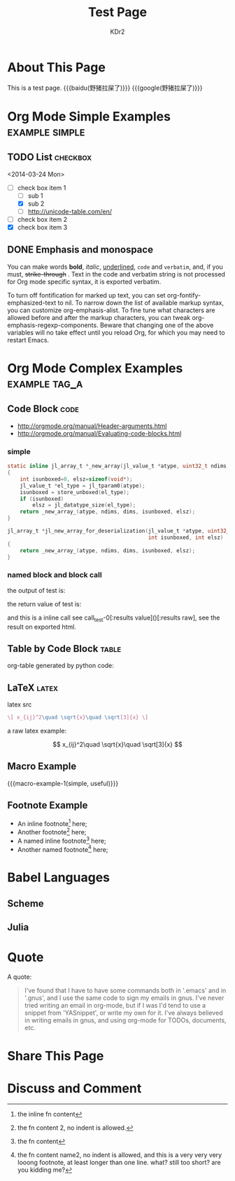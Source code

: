 # -*- mode: org; mode: auto-fill -*-
#+TITLE: Test Page
#+AUTHOR: KDr2

#+BEGIN: inc-file :file "common.inc.org"
#+END:

#+CALL: dynamic-header() :results raw

* About This Page
  This is a test page.
  {{{baidu(野猪拉屎了)}}} {{{google(野猪拉屎了)}}}

* Org Mode Simple Examples                                   :example:simple:
** TODO List                                                       :checkbox:
   <2014-03-24 Mon>
    - [-] check box item 1
      - [ ] sub 1
      - [X] sub 2
      - [ ] http://unicode-table.com/en/
    - [ ] check box item 2
    - [X] check box item 3

** DONE Emphasis and monospace
   CLOSED: [2014-03-24 Mon 19:23]
   You can make words *bold*, /italic/, _underlined_, =code= and
   ~verbatim~, and, if you must, +strike-through+ . Text in the code
   and verbatim string is not processed for Org mode specific syntax,
   it is exported verbatim.

   To turn off fontification for marked up text, you can set
   org-fontify-emphasized-text to nil. To narrow down the list of
   available markup syntax, you can customize org-emphasis-alist. To
   fine tune what characters are allowed before and after the markup
   characters, you can tweak org-emphasis-regexp-components. Beware
   that changing one of the above variables will no take effect until
   you reload Org, for which you may need to restart Emacs.

* Org Mode Complex Examples                                   :example:tag_a:
** Code Block                                                          :code:
   - http://orgmode.org/manual/Header-arguments.html
   - http://orgmode.org/manual/Evaluating-code-blocks.html
*** simple
    #+BEGIN_SRC c
      static inline jl_array_t *_new_array(jl_value_t *atype, uint32_t ndims, size_t *dims)
      {
          int isunboxed=0, elsz=sizeof(void*);
          jl_value_t *el_type = jl_tparam0(atype);
          isunboxed = store_unboxed(el_type);
          if (isunboxed)
              elsz = jl_datatype_size(el_type);
          return _new_array_(atype, ndims, dims, isunboxed, elsz);
      }

      jl_array_t *jl_new_array_for_deserialization(jl_value_t *atype, uint32_t ndims, size_t *dims,
                                                   int isunboxed, int elsz)
      {
          return _new_array_(atype, ndims, dims, isunboxed, elsz);
      }

    #+END_SRC

    #+BEGIN_SRC python :exports results :results value raw
      print "abc"
      return 2**30
    #+END_SRC

*** named block and block call
  #+name: test-0
  #+BEGIN_SRC elisp :exports none
    (princ "OUTPUT-STRING")
    "RETURN-VALUE-STRING"
  #+END_SRC

  the output of test is:
  #+CALL: test-0[:results output]() :results raw

  the return value of test is:
  #+CALL: test-0[:results value]() :results raw

  and this is a inline call
  see call_test-0[:results value]()[:results raw], see the result on
  exported html.

  #+name: t1
  #+BEGIN_SRC elisp :results output raw :exports results
    (gen-table-test) ;; from gen-table.el
  #+END_SRC

  #+CALL: t1() :results raw

** Table by Code Block                                                :table:
   org-table generated by python code:
   #+BEGIN_SRC python :exports results :results table
     a = (1,2,"string, with, vert | and \\vert comma")
     b = (4,5,6)
     return (a,b)
   #+END_SRC

** LaTeX                                                              :latex:
  latex src
  #+BEGIN_SRC latex :exports both :results value raw replace
    \[ x_{ij}^2\quad \sqrt{x}\quad \sqrt[3]{x} \]
  #+END_SRC

  a raw latex example:

  \[ x_{ij}^2\quad \sqrt{x}\quad \sqrt[3]{x} \]

** Macro Example
#+MACRO: macro-example-1 This is a $1, $2 macro example

{{{macro-example-1(simple, useful)}}}

** Footnote Example
  - An inline footnote[fn::the inline fn content] here;
  - Another footnote[fn:1] here;
  - A named inline footnote[fn:name1:the fn content] here;
  - Another named footnote[fn:name2] here;

[fn:1] the fn content 2, no indent is allowed.
[fn:name2] the fn content name2, no indent is allowed, and this is a
very very very looong footnote, at least longer than one line. what?
still too short? are you kidding me?

* Babel Languages
** Scheme
   #+NAME: scheme-test
   #+BEGIN_SRC scheme :exports results :results value raw :colnames abc
     (display "Hello Scheme in OrgMode") "!!!!"
   #+END_SRC
** Julia
   #+BEGIN_SRC julia :results output :exports results
   print(1)
   #+END_SRC
* Quote
  A quote:
  #+BEGIN_QUOTE
  I've found that I have to have some commands both in '.emacs' and in
  '.gnus', and I use the same code to sign my emails in gnus. I've
  never tried writing an email in org-mode, but if I was I'd tend to
  use a snippet from 'YASnippet', or write my own for it. I've always
  believed in writing emails in gnus, and using org-mode for TODOs,
  documents, etc.
  #+END_QUOTE
* Share This Page
  # #+INCLUDE: ../include/sharethis.inc.org
* Discuss and Comment
# #+INCLUDE: ../include/disqus.inc.org

#+BEGIN_HTML
<a href="http://www.amazon.com/gp/product/1906966087/ref=as_li_tf_il?ie=UTF8&camp=1789&creative=9325&creativeASIN=1906966087&linkCode=as2&tag=kdr2com-20"><img border="0" src="http://ws-na.amazon-adsystem.com/widgets/q?_encoding=UTF8&ASIN=1906966087&Format=_SL110_&ID=AsinImage&MarketPlace=US&ServiceVersion=20070822&WS=1&tag=kdr2com-20" ></a><img src="http://ir-na.amazon-adsystem.com/e/ir?t=kdr2com-20&l=as2&o=1&a=1906966087" width="1" height="1" border="0" alt="" style="border:none !important; margin:0px !important;" />

<a href="http://www.amazon.com/gp/product/1906966087/ref=as_li_tf_il?ie=UTF8&camp=1789&creative=9325&creativeASIN=1906966087&linkCode=as2&tag=kdr2com-20"><img border="0" src="http://ws-na.amazon-adsystem.com/widgets/q?_encoding=UTF8&ASIN=1906966087&Format=_SL110_&ID=AsinImage&MarketPlace=US&ServiceVersion=20070822&WS=1&tag=kdr2com-20" ></a><img src="http://ir-na.amazon-adsystem.com/e/ir?t=kdr2com-20&l=as2&o=1&a=1906966087" width="1" height="1" border="0" alt="" style="border:none !important; margin:0px !important;" />

<a href="http://www.amazon.com/gp/product/0596006489/ref=as_li_tf_il?ie=UTF8&camp=1789&creative=9325&creativeASIN=0596006489&linkCode=as2&tag=kdr2com-20"><img border="0" src="http://ws-na.amazon-adsystem.com/widgets/q?_encoding=UTF8&ASIN=0596006489&Format=_SL110_&ID=AsinImage&MarketPlace=US&ServiceVersion=20070822&WS=1&tag=kdr2com-20" ></a><img src="http://ir-na.amazon-adsystem.com/e/ir?t=kdr2com-20&l=as2&o=1&a=0596006489" width="1" height="1" border="0" alt="" style="border:none !important; margin:0px !important;" />

#+END_HTML